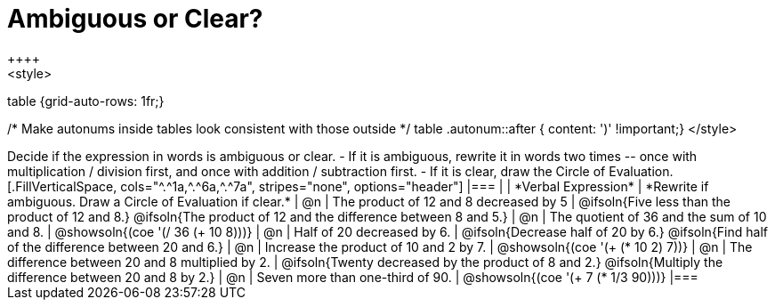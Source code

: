 = Ambiguous or Clear?
++++
<style>
table {grid-auto-rows: 1fr;}

/* Make autonums inside tables look consistent with those outside */
table .autonum::after { content: ')' !important;}
</style>
++++


Decide if the expression in words is ambiguous or clear. 

- If it is ambiguous, rewrite it in words two times -- once with multiplication / division first, and once with addition / subtraction first.
- If it is clear, draw the Circle of Evaluation.

[.FillVerticalSpace, cols="^.^1a,^.^6a,^.^7a", stripes="none", options="header"]
|===
|
| *Verbal Expression*
| *Rewrite if ambiguous. Draw a Circle of Evaluation if clear.*

| @n
| The product of 12 and 8 decreased by 5
| @ifsoln{Five less than the product of 12 and 8.}

@ifsoln{The product of 12 and the difference between 8 and 5.}

| @n
| The quotient of 36 and the sum of 10 and 8.
| @showsoln{(coe  '(/ 36 (+ 10 8)))}

| @n
| Half of 20 decreased by 6.
| @ifsoln{Decrease half of 20 by 6.}

@ifsoln{Find half of the difference between 20 and 6.}

| @n
| Increase the product of 10 and 2 by 7.
| @showsoln{(coe  '(+ (* 10 2) 7))}

| @n
| The difference between 20 and 8 multiplied by 2.
| @ifsoln{Twenty decreased by the product of 8 and 2.}

@ifsoln{Multiply the difference between 20 and 8 by 2.}


| @n
| Seven more than one-third of 90.
| @showsoln{(coe '(+ 7 (* 1/3 90)))}
|===

